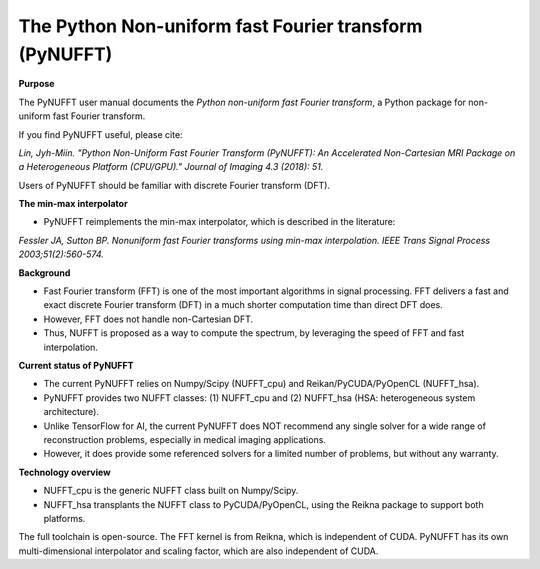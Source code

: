 The Python Non-uniform fast Fourier transform (PyNUFFT)
=======================================================



**Purpose**

The PyNUFFT user manual documents the *Python non-uniform fast Fourier transform*, a Python package for non-uniform fast Fourier transform.

If you find PyNUFFT useful, please cite:

*Lin, Jyh-Miin. "Python Non-Uniform Fast Fourier Transform (PyNUFFT): An Accelerated Non-Cartesian MRI Package on a Heterogeneous Platform (CPU/GPU)." Journal of Imaging 4.3 (2018): 51.*

Users of PyNUFFT should be familiar with discrete Fourier transform (DFT). 


**The min-max interpolator**

- PyNUFFT reimplements the min-max interpolator, which is described in the literature:

*Fessler JA, Sutton BP. Nonuniform fast Fourier transforms using min-max interpolation. IEEE Trans Signal Process 2003;51(2):560-574.*

**Background**

- Fast Fourier transform (FFT) is one of the most important algorithms in signal processing. FFT delivers a fast and exact discrete Fourier transform (DFT) in a much shorter computation time than direct DFT does.

- However, FFT does not handle non-Cartesian DFT. 

- Thus, NUFFT is proposed as a way to compute the spectrum, by leveraging the speed of FFT and fast interpolation. 

 
**Current status of PyNUFFT**

- The current PyNUFFT relies on Numpy/Scipy (NUFFT_cpu) and Reikan/PyCUDA/PyOpenCL (NUFFT_hsa). 

- PyNUFFT provides two NUFFT classes: (1) NUFFT_cpu and (2) NUFFT_hsa (HSA: heterogeneous system architecture). 

- Unlike TensorFlow for AI, the current PyNUFFT does NOT recommend any single solver for a wide range of reconstruction problems, especially in medical imaging applications.

- However, it does provide some referenced solvers for a limited number of problems, but without any warranty.

**Technology overview**

- NUFFT_cpu is the generic NUFFT class built on Numpy/Scipy. 

- NUFFT_hsa transplants the NUFFT class to  PyCUDA/PyOpenCL, using the Reikna package to support both platforms. 
The full toolchain is open-source. 
The FFT kernel is from Reikna, which is independent of CUDA. 
PyNUFFT has its own multi-dimensional interpolator and scaling factor, which are also independent of CUDA. 
  
